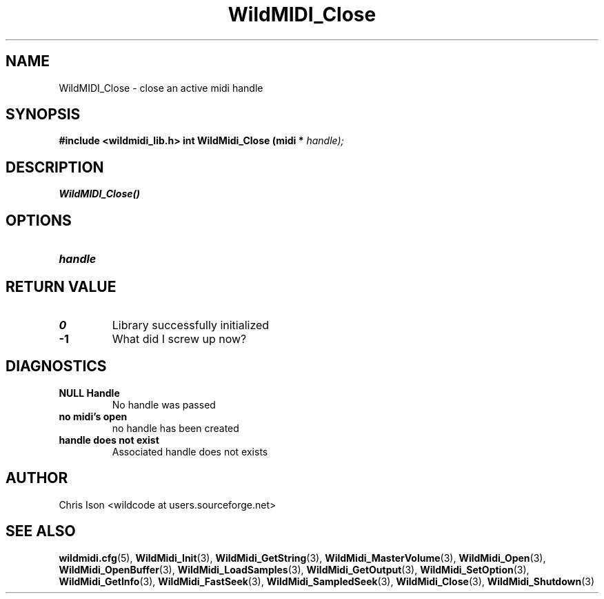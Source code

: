 .TH WildMIDI_Close 3 "January 2009" WildMIDI "Programming Manual"
.SH NAME
WildMIDI_Close -\ close an active midi handle
.SH SYNOPSIS
.B #include <wildmidi_lib.h>
.
.B int WildMidi_Close (midi *
.I handle);
.SH DESCRIPTION
.B WildMIDI_Close()
.SH OPTIONS
.TP
.B handle
.SH RETURN VALUE
.TP
.B 0
Library successfully initialized
.TP
.B -1
What did I screw up now?
.SH DIAGNOSTICS
.TP
.B NULL Handle
No handle was passed
.TP
.B no midi's open
no handle has been created
.TP
.B handle does not exist
Associated handle does not exists
.SH AUTHOR
Chris Ison <wildcode at users.sourceforge.net>
.SH SEE ALSO
.BR wildmidi.cfg (5),
.BR WildMidi_Init (3),
.BR WildMidi_GetString (3),
.BR WildMidi_MasterVolume (3),
.BR WildMidi_Open (3),
.BR WildMidi_OpenBuffer (3),
.BR WildMidi_LoadSamples (3),
.BR WildMidi_GetOutput (3),
.BR WildMidi_SetOption (3),
.BR WildMidi_GetInfo (3),
.BR WildMidi_FastSeek (3),
.BR WildMidi_SampledSeek (3),
.BR WildMidi_Close (3),
.BR WildMidi_Shutdown (3)


